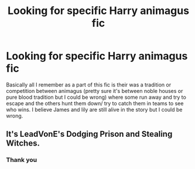 #+TITLE: Looking for specific Harry animagus fic

* Looking for specific Harry animagus fic
:PROPERTIES:
:Author: justaguy3399
:Score: 5
:DateUnix: 1602578693.0
:DateShort: 2020-Oct-13
:FlairText: What's That Fic?
:END:
Basically all I remember as a part of this fic is their was a tradition or competition between animagus (pretty sure it's between noble houses or pure blood tradition but I could be wrong) where some run away and try to escape and the others hunt them down/ try to catch them in teams to see who wins. I believe James and lily are still alive in the story but I could be wrong.


** It's LeadVonE's Dodging Prison and Stealing Witches.
:PROPERTIES:
:Score: 2
:DateUnix: 1602579162.0
:DateShort: 2020-Oct-13
:END:

*** Thank you
:PROPERTIES:
:Author: justaguy3399
:Score: 1
:DateUnix: 1602579500.0
:DateShort: 2020-Oct-13
:END:
